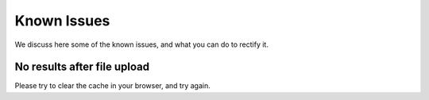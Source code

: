 Known Issues
============

We discuss here some of the known issues, and what you can do to rectify it.

No results after file upload
----------------------------

Please try to clear the cache in your browser, and try again.
